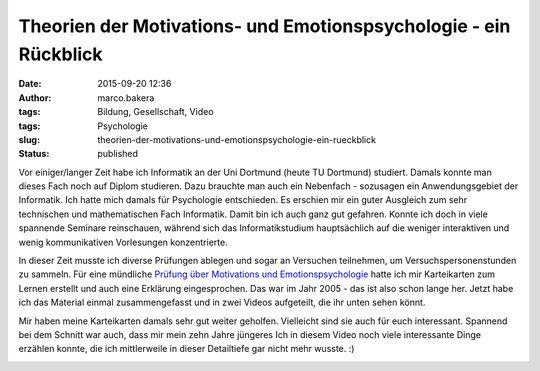 Theorien der Motivations- und Emotionspsychologie - ein Rückblick
#################################################################
:date: 2015-09-20 12:36
:author: marco.bakera
:tags: Bildung, Gesellschaft, Video
:tags: Psychologie
:slug: theorien-der-motivations-und-emotionspsychologie-ein-rueckblick
:status: published

Vor einiger/langer Zeit habe ich Informatik an der Uni
Dortmund (heute TU Dortmund) studiert. Damals konnte man dieses Fach
noch auf Diplom studieren. Dazu brauchte man auch ein Nebenfach -
sozusagen ein Anwendungsgebiet der Informatik. Ich hatte mich damals für
Psychologie entschieden. Es erschien mir ein guter Ausgleich zum sehr
technischen und mathematischen Fach Informatik. Damit bin ich auch ganz
gut gefahren. Konnte ich doch in viele spannende Seminare reinschauen,
während sich das Informatikstudium hauptsächlich auf die weniger
interaktiven und wenig kommunikativen Vorlesungen konzentrierte.

In dieser Zeit musste ich diverse Prüfungen ablegen und sogar an
Versuchen teilnehmen, um Versuchspersonenstunden zu sammeln. Für eine
mündliche `Prüfung über Motivations und
Emotionspsychologie <https://www.bakera.de/wp/2005/10/1-0/>`__ hatte ich
mir Karteikarten zum Lernen erstellt und auch eine Erklärung
eingesprochen. Das war im Jahr 2005 - das ist also schon lange her.
Jetzt habe ich das Material einmal zusammengefasst und in zwei Videos
aufgeteilt, die ihr unten sehen könnt.

Mir haben meine Karteikarten damals sehr gut weiter geholfen. Vielleicht
sind sie auch für euch interessant. Spannend bei dem Schnitt war auch,
dass mir mein zehn Jahre jüngeres Ich in diesem Video noch viele
interessante Dinge erzählen konnte, die ich mittlerweile in dieser
Detailtiefe gar nicht mehr wusste. :)


.. image:: images/2018/06/RD6OnH0iEoU.jpg
   :alt: Youtube-Video
   :target: https://www.youtube-nocookie.com/embed/RD6OnH0iEoU?rel=0

.. image:: images/2018/06/nEfZzPA4sz0.jpg
   :alt: Youtube-Video
   :target: https://www.youtube-nocookie.com/embed/nEfZzPA4sz0?rel=0
